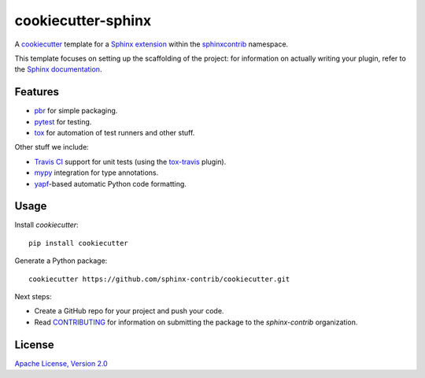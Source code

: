 ===================
cookiecutter-sphinx
===================

A `cookiecutter`_ template for a `Sphinx extension`_ within the
`sphinxcontrib`_ namespace.

This template focuses on setting up the scaffolding of the project: for
information on actually writing your plugin, refer to the `Sphinx
documentation`_.

Features
--------

- `pbr`_ for simple packaging.
- `pytest`_ for testing.
- `tox`_ for automation of test runners and other stuff.

Other stuff we include:

- `Travis CI`_ support for unit tests (using the `tox-travis`_ plugin).
- `mypy`_ integration for type annotations.
- `yapf`_\-based automatic Python code formatting.

Usage
-----

Install `cookiecutter`::

    pip install cookiecutter

Generate a Python package::

    cookiecutter https://github.com/sphinx-contrib/cookiecutter.git

Next steps:

- Create a GitHub repo for your project and push your code.

- Read `CONTRIBUTING <CONTRIBUTING>`__ for information on submitting the
  package to the `sphinx-contrib` organization.

License
-------

`Apache License, Version 2.0 <LICENSE>`__

.. _cookiecutter: https://github.com/audreyr/cookiecutter/
.. _Sphinx extension: http://www.sphinx-doc.org/en/stable/extdev/
.. _sphinxcontrib: https://github.com/sphinx-contrib
.. _Sphinx documentation: http://www.sphinx-doc.org/en/master/
.. _pbr: https://docs.openstack.org/pbr/latest/
.. _pytest: https://docs.pytest.org/en/latest/
.. _tox: https://tox.readthedocs.io/en/latest/
.. _Travis CI: https://travis-ci.org/
.. _tox-travis: https://github.com/tox-dev/tox-travis
.. _mypy: http://mypy.readthedocs.io/en/latest/
.. _yapf: https://github.com/google/yapf
